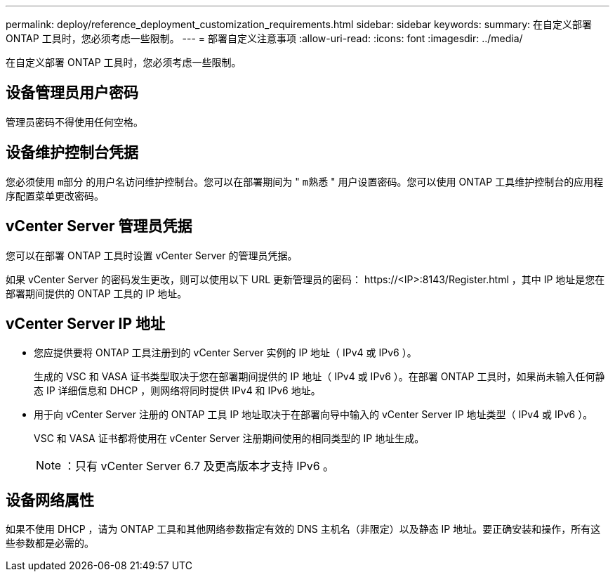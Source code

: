 ---
permalink: deploy/reference_deployment_customization_requirements.html 
sidebar: sidebar 
keywords:  
summary: 在自定义部署 ONTAP 工具时，您必须考虑一些限制。 
---
= 部署自定义注意事项
:allow-uri-read: 
:icons: font
:imagesdir: ../media/


[role="lead"]
在自定义部署 ONTAP 工具时，您必须考虑一些限制。



== 设备管理员用户密码

管理员密码不得使用任何空格。



== 设备维护控制台凭据

您必须使用 `m部分` 的用户名访问维护控制台。您可以在部署期间为 " `m熟悉` " 用户设置密码。您可以使用 ONTAP 工具维护控制台的应用程序配置菜单更改密码。



== vCenter Server 管理员凭据

您可以在部署 ONTAP 工具时设置 vCenter Server 的管理员凭据。

如果 vCenter Server 的密码发生更改，则可以使用以下 URL 更新管理员的密码： \https://<IP>:8143/Register.html ，其中 IP 地址是您在部署期间提供的 ONTAP 工具的 IP 地址。



== vCenter Server IP 地址

* 您应提供要将 ONTAP 工具注册到的 vCenter Server 实例的 IP 地址（ IPv4 或 IPv6 ）。
+
生成的 VSC 和 VASA 证书类型取决于您在部署期间提供的 IP 地址（ IPv4 或 IPv6 ）。在部署 ONTAP 工具时，如果尚未输入任何静态 IP 详细信息和 DHCP ，则网络将同时提供 IPv4 和 IPv6 地址。

* 用于向 vCenter Server 注册的 ONTAP 工具 IP 地址取决于在部署向导中输入的 vCenter Server IP 地址类型（ IPv4 或 IPv6 ）。
+
VSC 和 VASA 证书都将使用在 vCenter Server 注册期间使用的相同类型的 IP 地址生成。

+

NOTE: ：只有 vCenter Server 6.7 及更高版本才支持 IPv6 。





== 设备网络属性

如果不使用 DHCP ，请为 ONTAP 工具和其他网络参数指定有效的 DNS 主机名（非限定）以及静态 IP 地址。要正确安装和操作，所有这些参数都是必需的。
